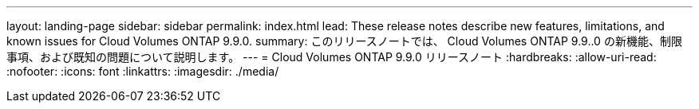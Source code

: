 ---
layout: landing-page 
sidebar: sidebar 
permalink: index.html 
lead: These release notes describe new features, limitations, and known issues for Cloud Volumes ONTAP 9.9.0. 
summary: このリリースノートでは、 Cloud Volumes ONTAP 9.9..0 の新機能、制限事項、および既知の問題について説明します。 
---
= Cloud Volumes ONTAP 9.9.0 リリースノート
:hardbreaks:
:allow-uri-read: 
:nofooter: 
:icons: font
:linkattrs: 
:imagesdir: ./media/


